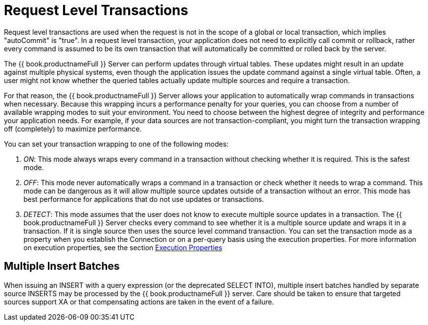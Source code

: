 
[id="client-dev-Request_Level_Transactions-Request-Level-Transactions"]
= Request Level Transactions

Request level transactions are used when the request is not in the scope of a global or local transaction, which implies "autoCommit" is "true". In a request level transaction, your application does not need to explicitly call commit or rollback, rather every command is assumed to be its own transaction that will automatically be committed or rolled back by the server.

The {{ book.productnameFull }} Server can perform updates through virtual tables. These updates might result in an update against multiple physical systems, even though the application issues the update command against a single virtual table. Often, a user might not know whether the queried tables actually update multiple sources and require a transaction.

For that reason, the {{ book.productnameFull }} Server allows your application to automatically wrap commands in transactions when necessary. Because this wrapping incurs a performance penalty for your queries, you can choose from a number of available wrapping modes to suit your environment. You need to choose between the highest degree of integrity and performance your application needs. For example, if your data sources are not transaction-compliant, you might turn the transaction wrapping off (completely) to maximize performance.

You can set your transaction wrapping to one of the following modes:

1.  _ON_: This mode always wraps every command in a transaction without checking whether it is required. This is the safest mode.
2.  _OFF_: This mode never automatically wraps a command in a transaction or check whether it needs to wrap a command. This mode can be dangerous as it will allow multiple source updates outside of a transaction without an error. This mode has best performance for applications that do not use updates or transactions.
3.  _DETECT_: This mode assumes that the user does not know to execute multiple source updates in a transaction. The {{ book.productnameFull }} Server checks every command to see whether it is a multiple source update and wraps it in a transaction. If it is single source then uses the source level command transaction. You can set the transaction mode as a property when you establish the Connection or on a per-query basis using the execution properties. For more information on execution properties, see the section link:Execution_Properties.adoc[Execution Properties]

[id="client-dev-Request_Level_Transactions-Multiple-Insert-Batches"]
== Multiple Insert Batches

When issuing an INSERT with a query expression (or the deprecated SELECT INTO), multiple insert batches handled by separate source INSERTS may be processed by the {{ book.productnameFull }} server. Care should be taken to ensure that targeted sources support XA or that compensating actions are taken in the event of a failure.

